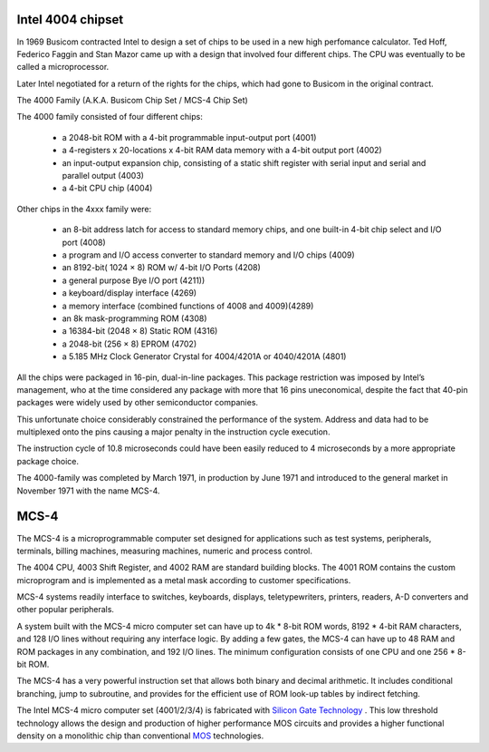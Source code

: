 .. _intelchipset:

Intel 4004 chipset
------------------

In 1969 Busicom contracted Intel to design a set of chips to be used in a new high perfomance calculator.
Ted Hoff, Federico Faggin and Stan Mazor came up with a design that involved four different chips.
The CPU was eventually to be called a microprocessor.

Later Intel negotiated for a return of the rights for the chips, which had gone to Busicom in the original contract.


The 4000 Family (A.K.A. Busicom Chip Set / MCS-4 Chip Set)

The 4000 family consisted of four different chips:

 - a 2048-bit ROM with a 4-bit programmable input-output port (4001) 
 - a 4-registers x 20-locations x 4-bit RAM data memory with a 4-bit output port (4002)
 - an input-output expansion chip, consisting of a static shift register with serial input and serial and parallel output (4003)
 - a 4-bit CPU chip (4004)


Other chips in the 4xxx family were:

 - an 8-bit address latch for access to standard memory chips, and one built-in 4-bit chip select and I/O port (4008)
 - a program and I/O access converter to standard memory and I/O chips (4009)


 - an 8192-bit( 1024 × 8) ROM w/ 4-bit I/O Ports (4208)
 - a general purpose Bye I/O port (4211))
 - a keyboard/display interface (4269)
 - a memory interface (combined functions of 4008 and 4009)(4289)
 - an 8k mask-programming ROM (4308)
 - a 16384-bit (2048 × 8) Static ROM (4316)
 - a 2048-bit (256 × 8) EPROM (4702)
 - a 5.185 MHz Clock Generator Crystal for 4004/4201A or 4040/4201A (4801)


All the chips were packaged in 16-pin, dual-in-line packages.
This package restriction was imposed by Intel’s management, who at the time
considered any package with more that 16 pins uneconomical, despite the fact
that 40-pin packages were widely used by other semiconductor companies.

This unfortunate choice considerably constrained the performance of the system.
Address and data had to be multiplexed onto the pins causing a major
penalty in the instruction cycle execution.

The instruction cycle of 10.8 microseconds could have been easily reduced to
4 microseconds by a more appropriate package choice.

The 4000-family was completed by March 1971, in production by June 1971 and
introduced to the general market in November 1971 with the name MCS-4.

MCS-4
-----

The MCS-4 is a microprogrammable computer set designed for applications such 
as test systems, peripherals, terminals, billing machines, measuring machines,
numeric and process control.

The 4004 CPU, 4003 Shift Register, and 4002 RAM are standard building blocks.
The 4001 ROM contains the custom microprogram and is implemented as a metal mask
according to customer specifications.

MCS-4 systems readily interface to switches, keyboards, displays, teletypewriters, 
printers, readers, A-D converters and other popular peripherals.

A system built with the MCS-4 micro computer set can have up to 4k * 8-bit ROM words,
8192 * 4-bit RAM characters, and 128 I/O lines without requiring any interface logic.
By adding a few gates, the MCS-4 can have up to 48 RAM and ROM packages in any
combination, and 192 I/O lines. The minimum configuration consists of one CPU and one
256 * 8-bit ROM.

The MCS-4 has a very powerful instruction set that allows both binary and decimal arithmetic.
It includes conditional branching, jump to subroutine, and provides for the efficient use of 
ROM look-up tables by indirect fetching.

The Intel MCS-4 micro computer set (4001/2/3/4) is fabricated with `Silicon Gate Technology <https://en.wikipedia.org/wiki/Self-aligned_gate#Development_of_the_silicon-gate_technology_at_Fairchild>`_ .
This low threshold technology allows the design and production of higher performance MOS circuits
and provides a higher functional density on a monolithic chip than conventional `MOS <https://en.wikipedia.org/wiki/MOSFET#MOS_integrated_circuit_(MOS_IC)>`_ technologies.
